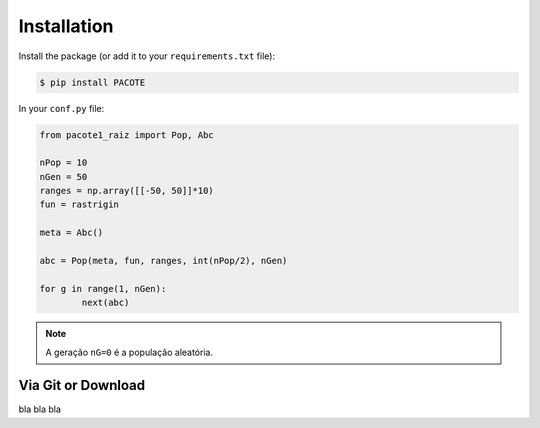 Installation
************

Install the package (or add it to your ``requirements.txt`` file):

.. code:: console

    $ pip install PACOTE

In your ``conf.py`` file:

.. code:: python

	from pacote1_raiz import Pop, Abc

	nPop = 10
	nGen = 50
	ranges = np.array([[-50, 50]]*10)
	fun = rastrigin

	meta = Abc()
	  
	abc = Pop(meta, fun, ranges, int(nPop/2), nGen)
	
	for g in range(1, nGen):
		next(abc)


.. note::
    A geração ``nG=0`` é a população aleatória.

Via Git or Download
===================

bla bla bla
